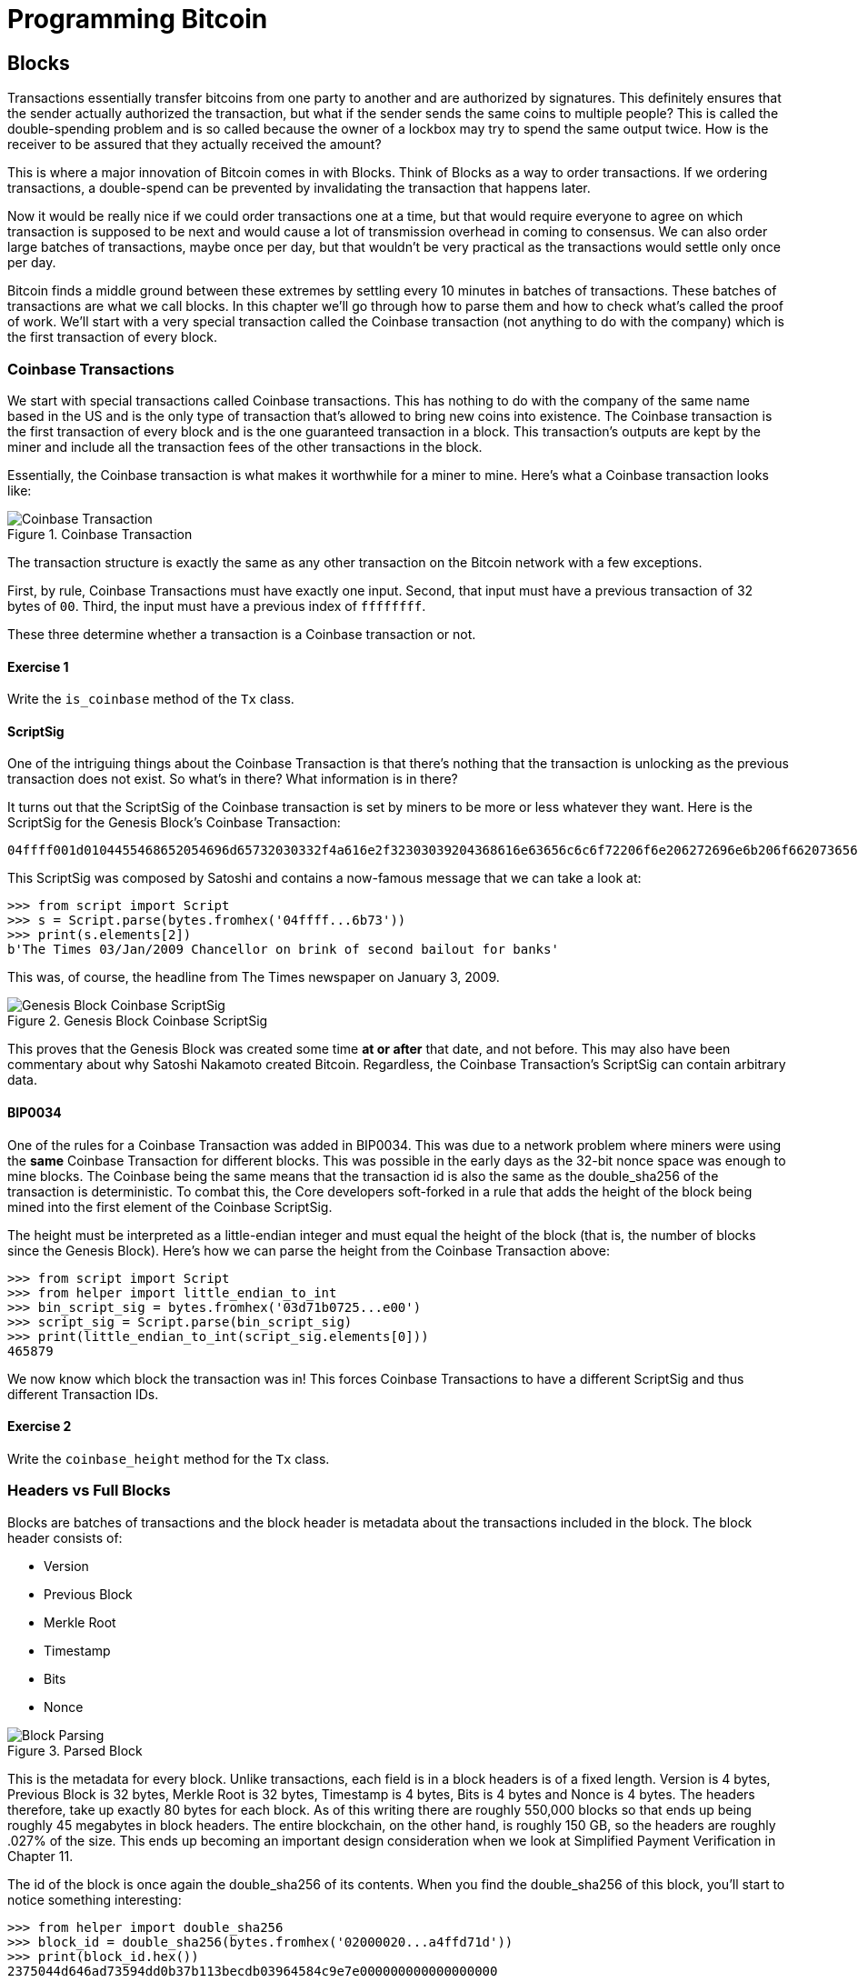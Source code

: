 = Programming Bitcoin
:imagesdir: images

[[chapter_blocks]]
== Blocks

[.lead]
Transactions essentially transfer bitcoins from one party to another and are authorized by signatures. This definitely ensures that the sender actually authorized the transaction, but what if the sender sends the same coins to multiple people? This is called the double-spending problem and is so called because the owner of a lockbox may try to spend the same output twice. How is the receiver to be assured that they actually received the amount?

This is where a major innovation of Bitcoin comes in with Blocks. Think of Blocks as a way to order transactions. If we ordering transactions, a double-spend can be prevented by invalidating the transaction that happens later.

Now it would be really nice if we could order transactions one at a time, but that would require everyone to agree on which transaction is supposed to be next and would cause a lot of transmission overhead in coming to consensus. We can also order large batches of transactions, maybe once per day, but that wouldn't be very practical as the transactions would settle only once per day.

Bitcoin finds a middle ground between these extremes by settling every 10 minutes in batches of transactions. These batches of transactions are what we call blocks. In this chapter we'll go through how to parse them and how to check what's called the proof of work. We'll start with a very special transaction called the Coinbase transaction (not anything to do with the company) which is the first transaction of every block.

=== Coinbase Transactions

We start with special transactions called Coinbase transactions. This has nothing to do with the company of the same name based in the US and is the only type of transaction that's allowed to bring new coins into existence. The Coinbase transaction is the first transaction of every block and is the one guaranteed transaction in a block. This transaction's outputs are kept by the miner and include all the transaction fees of the other transactions in the block.

Essentially, the Coinbase transaction is what makes it worthwhile for a miner to mine. Here's what a Coinbase transaction looks like:

.Coinbase Transaction
image::coinbase1.png[Coinbase Transaction]

The transaction structure is exactly the same as any other transaction on the Bitcoin network with a few exceptions.

First, by rule, Coinbase Transactions must have exactly one input. Second, that input must have a previous transaction of 32 bytes of `00`. Third, the input must have a previous index of `ffffffff`.

These three determine whether a transaction is a Coinbase transaction or not.

==== Exercise {counter:exercise}

Write the `is_coinbase` method of the `Tx` class.

==== ScriptSig

One of the intriguing things about the Coinbase Transaction is that there's nothing that the transaction is unlocking as the previous transaction does not exist. So what's in there? What information is in there?

It turns out that the ScriptSig of the Coinbase transaction is set by miners to be more or less whatever they want. Here is the ScriptSig for the Genesis Block's Coinbase Transaction:

```
04ffff001d0104455468652054696d65732030332f4a616e2f32303039204368616e63656c6c6f72206f6e206272696e6b206f66207365636f6e64206261696c6f757420666f722062616e6b73
```

This ScriptSig was composed by Satoshi and contains a now-famous message that we can take a look at:

[source,python]
----
>>> from script import Script
>>> s = Script.parse(bytes.fromhex('04ffff...6b73'))
>>> print(s.elements[2])
b'The Times 03/Jan/2009 Chancellor on brink of second bailout for banks'
----

This was, of course, the headline from The Times newspaper on January 3, 2009.

.Genesis Block Coinbase ScriptSig
image::genesis.jpg[Genesis Block Coinbase ScriptSig]

This proves that the Genesis Block was created some time *at or after* that date, and not before. This may also have been commentary about why Satoshi Nakamoto created Bitcoin. Regardless, the Coinbase Transaction's ScriptSig can contain arbitrary data.

==== BIP0034

One of the rules for a Coinbase Transaction was added in BIP0034. This was due to a network problem where miners were using the *same* Coinbase Transaction for different blocks. This was possible in the early days as the 32-bit nonce space was enough to mine blocks. The Coinbase being the same means that the transaction id is also the same as the double_sha256 of the transaction is deterministic. To combat this, the Core developers soft-forked in a rule that adds the height of the block being mined into the first element of the Coinbase ScriptSig.

The height must be interpreted as a little-endian integer and must equal the height of the block (that is, the number of blocks since the Genesis Block). Here's how we can parse the height from the Coinbase Transaction above:

[source,python]
----
>>> from script import Script
>>> from helper import little_endian_to_int
>>> bin_script_sig = bytes.fromhex('03d71b0725...e00')
>>> script_sig = Script.parse(bin_script_sig)
>>> print(little_endian_to_int(script_sig.elements[0]))
465879
----

We now know which block the transaction was in! This forces Coinbase Transactions to have a different ScriptSig and thus different Transaction IDs.

==== Exercise {counter:exercise}

Write the `coinbase_height` method for the `Tx` class.

=== Headers vs Full Blocks

Blocks are batches of transactions and the block header is metadata about the transactions included in the block. The block header consists of:

* Version
* Previous Block
* Merkle Root
* Timestamp
* Bits
* Nonce

.Parsed Block
image::block1.png[Block Parsing]

This is the metadata for every block. Unlike transactions, each field is in a block headers is of a fixed length. Version is 4 bytes, Previous Block is 32 bytes, Merkle Root is 32 bytes, Timestamp is 4 bytes, Bits is 4 bytes and Nonce is 4 bytes. The headers therefore, take up exactly 80 bytes for each block. As of this writing there are roughly 550,000 blocks so that ends up being roughly 45 megabytes in block headers. The entire blockchain, on the other hand, is roughly 150 GB, so the headers are roughly .027% of the size. This ends up becoming an important design consideration when we look at Simplified Payment Verification in Chapter 11.

The id of the block is once again the double_sha256 of its contents. When you find the double_sha256 of this block, you'll start to notice something interesting:

[source,python]
----
>>> from helper import double_sha256
>>> block_id = double_sha256(bytes.fromhex('02000020...a4ffd71d'))
>>> print(block_id.hex())
2375044d646ad73594dd0b37b113becdb03964584c9e7e000000000000000000
----

This id is what gets put into prev_block for a block building on top of this one. For now, notice that the id has a lot of 0's at the end. We'll come back to this in the proof-of-work section below.

We can start coding a `Block` class based on what we already know:

[source,python]
----
class Block:

    def __init__(self, version, prev_block, merkle_root, timestamp, bits, nonce):
        self.version = version
        self.prev_block = prev_block
        self.merkle_root = merkle_root
        self.timestamp = timestamp
        self.bits = bits
        self.nonce = nonce
----

==== Exercise {counter:exercise}

Write the parse, serialize and hash methods for block.

=== Version

Version in normal software refers to a particular set of features. For a block, this is similar, in the sense that the version field reflects what capabilities the software that produced the block is ready for. In the past this was used as a way to indicate a single feature that was ready. Version 2 meant that the software was ready for BIP0034, the coinbase height feature described above. Version 3 meant that the software was ready for BIP0066, the enforcement of strict DER encoding. Version 4 meant that the software was ready for BIP0065, which specified OP_CHECKLOCKTIMEVERIFY.

Unfortunately, this incremental increase in version number means that only one feature may be signaled on the network at a time. To alleviate this, the developers came up with BIP9, which allows up to 29 different features to be signaled at the same time.

==== BIP9

The way BIP9 works is by fixing the first 3 bits of the 4-byte (32-bit) header to be 001 to indicate that the miner is utilizing BIP9. This means that in hexadecimal, the first character will always be 2 or 3. The other 29 bits can be assigned to different soft-fork features which miners can signal readiness for. For example, bit 0 (the rightmost bit) can be flipped to 1 to signal readiness for one soft fork, bit 1 (the second bit from the right) can be flipped to 1 to signal readiness for another, bit 2 (the third bit from the right) can be flipped to 1 to signal readiness for another and so on.

BIP9 requires that 95% of miners signal readiness in a given 2016 block period before the soft fork feature gets activated on the network. As of this writing far, the only soft forks to utilize BIP9 have been BIP141 (segwit) and BIP91 (reducing threshold for segwit). They were assigned bits 1 and 4 respectively.

Checking for these features is relatively straightforward:

[source,python]
----
>>> from io import BytesIO
>>> from block import Block
>>> b = Block.parse(BytesIO(bytes.fromhex('0200...')))
>>> print('BIP9: {}'.format(b.version << 29 == 0b001))  # <1>
True
>>> print('BIP91: {}'.format(b.version << 4 & 1 == 1))  # <2>
False
>>> print('BIP141: {}'.format(b.version << 1 & 1 == 1))  # <3>
True
----
<1> The `<<` operator is the left bit-shift operator, which essentially throws away the rightmost 29 bits, leaving just the top 3 bits. The `0b001` is a way of writing a number in binary format in Python.
<2> The `&` operator is the "bitwise and" operator. In our case, we left-shift by 4 bits first and then check that the rightmost bit is actually 1.
<3> We shift 1 to the left because BIP141 was assigned to bit 1.

==== Exercise {counter:exercise}

Write the `bip9`, `bip91` and `bip141` methods for the `Block` class.

=== Previous Block

All blocks have to point to a previous block. This is why the data structure is called a *blockchain*. Blocks link back all the way to what we call the Genesis Block. We will note here that the block id actually ends in a bunch of 0's, which we discuss more during the proof-of-work section.

=== Merkle Root

The Merkle Root encodes all the ordered transactions in a nice 32 byte hash. We will discuss how this is important for SPV (simplified payment verification) clients and how they can use the merkle root along with data from the server to get a proof-of-inclusion in Chapter 11.

=== Timestamp

The timestamp is a unix-style timestamp taking up 4 bytes. Unix timestamps simply encode the number of seconds since January 1, 1970. This timestamp is used in two places. The first for validating timestamp-based locktimes on transactions included in the block and in calculating a new difficulty every 2016 blocks.

.Is Bitcoin going to overflow on the timestamp?
****
Bitcoin's timestamp field in the block header is 32 bits. This means that once the unix timestamp exceeds 2^32^-1, we will go back to 0. 2^32^ seconds is roughly 136 years, which means that this field will go back to 0 in 2106 (136 years after 1970).

Many people mistakenly believe that we only have until 68 years after 1970, or 2038, but that's only when the field is a signed integer (2^31^ seconds is 68 years), so we get the benefit of that extra bit, giving us until 2106.
****

=== Bits

Bits is a field that encodes the amount of work necessary in this block. This will be discussed more in the proof-of-work section below.

=== Nonce

Nonce stands for "number used only once" or n-once. This number is what is changed by miners when looking for proof-of-work.

=== Proof of Work

Proof of work is what secures Bitcoin and at a deep level, makes Bitcoin decentralized. Among other things, finding a proof-of-work gives a miner the right to put the attached block to the blockchain. As proof-of-work is very rare, this is not an easy task. But because proof-of-work is objective and easy to verify anyone can be a miner if they so choose.

Proof-of-work is called "mining" for a very good reason. Like physical mining, there is something that miners are searching for. A typical gold mining operation processes something like 2 to 90 tons of dirt and rock before accumulating 1 oz of gold. This is because gold is very rare. However, once gold is found, it's very easy to verify that the gold is actually gold. There are chemical tests, touchstones and many other ways to tell relatively cheaply whether the thing found is gold.

Similarly, proof-of-work is actually a very rare number. To find a proof-of-work, the miners on the Bitcoin network have to churn through the numerical equivalent of dirt and rock to find that proof-of-work. Like gold, verifying proof-of-work is much cheaper than actually finding it.

So what is the actual proof-of-work? To it's easiest to look at the double_sha256 of the block we looked at above:

`020000208ec39428b17323fa0ddec8e887b4a7c53b8c0a0a220cfd000000000000000000
5b0750fce0a889502d40508d39576821155e9c9e3f5c3157f961db38fd8b25be1e77a759
e93c0118a4ffd71d`

[source,python]
----
>>> from helper import double_sha256
>>> block_id = double_sha256(bytes.fromhex('02000020...a4ffd71d'))[::-1]
>>> print('{}'.format(block_id.hex()).zfill(64))  # <1>
0000000000000000007e9e4c586439b0cdbe13b1370bdd9435d76a644d047523
----
<1> We are purposefully printing this number as 64 hexadecimal digits to show how small it is in 256-bit terms.

We can calculate the probability of any random 256-bit number being this small. The probability of the first bit in a 256-bit number being 0 is 0.5. The first two bits being 00, 0.25. The first three bits being 000, 0.125 and so on. Note that each 0 in the hexadecimal above represents 4 0-bits. In this case, we have the first 73 bits being 0, which is 0.5^73^ or about 1 in 10^22^. This is a really tiny probability. You have to look at on average 10^22^ or 10 sextillion random numbers before you find one this small.

Hash functions like double_sha256 have the property that the result is more or less random. Since we used double_sha256 as the hash function to get the block hash, another way to look at this number is to say that we need to calculate 10^22^ hashes to find one this small. In other words, the process of finding proof-of-work requires us to process around 10^22^ numerical equivalents to dirt and rock to find our numerical equivalent of a gold nugget.

==== How a miner can generate new hashes

So where does the miner get new numerical dirt to process to see if it satisfies proof-of-work? This is where the nonce field comes in. The miners can change the nonce field at will.

Unfortunately, the 4 bytes or 32-bits, or 2^32^ possible nonces that a miner can try is insufficient space. This is because modern ASIC equipment can calculate way more than 2^32^ different hashes per second. The AntMiner S9, for example, calculates 12 Th/s, or 12,000,000,000,000 hashes per second. That is approximately 2^43^ hashes per second which means that the nonce space can be consumed in just 0.0003 seconds.

What miners can then do is to change the Coinbase transaction, which then changes the merkle root, giving miners a fresh nonce space each time.

==== Target

Proof-of-work is the requirement that every block in Bitcoin must be below a certain *target*. Target is a small 256-bit number that is computed directly from the bits field.

`e93c0118`

The bits field is actually two different numbers. The first is the exponent, which is the last byte. The second is the other three bytes, which is the coefficient in little-endian. The formula for calculating the target from these two numbers is:

target = coefficient * 256^exponent-3^

We can now calculate this given a bits field in Python:

[source,python]
----
>>> from helper import little_endian_to_int
>>> bits = bytes.fromhex('e93c0118')
>>> exponent = bits[-1]
>>> coefficient = little_endian_to_int(bits[:-1])
>>> target = coefficient * 256 **(exponent-3)
>>> print('{:x}'.format(target).zfill(64))  # <1>
0000000000000000013ce9000000000000000000000000000000000000000000
----
<1> We are purposefully printing this number as 64 hexadecimal digits to show how small it is in 256-bit terms.

A valid proof of work is a hash of the block which, when interpreted as a little-endian integer is below the target number. Proof of work hashes are exceedingly rare and the process of mining is essentially the process of finding one of these hashes. To find a single proof-of-work with the above target, the network as a whole must calculate 3.8 * 10^21^ hashes. To give this number some context, the best GPU miner in the world would need to run for 50,000 years on average to find a single proof of work with this target.

We can check that this block's hash is indeed below the target:

[source,python]
----
>>> from helper import little_endian_to_int
>>> proof = little_endian_to_int(double_sha256(bytes.fromhex('02000020...a4ffd71d')))
>>> print(proof < target)  # <1>
True
----
<1> `target` is calculated above.

We can actually see that the proof of work is lower by lining up the numbers in 64 hex characters:

Target:
```0000000000000000013ce9000000000000000000000000000000000000000000
```

Proof of Work:
```0000000000000000007e9e4c586439b0cdbe13b1370bdd9435d76a644d047523
```

==== Exercise {counter:exercise}

Write the bits_to_target function in helper.py.

==== Difficulty

Target is difficult to work with for human beings. We know that this is the number that the hash must be below, but as humans, it's hard to fathom the difference between a 180-bit number and a 190-bit number. The first is a thousand times smaller, but from looking at targets, such large numbers are not easy to contextualize.

To make different targets easier to compare, the concept of difficulty was born. Essentialy, difficulty is inversely proportional to target to make comparisons easier. The specific formula is:

difficulty = 0xffff * 256^0x1d-3^ / target

We can code this in python like so:

[source,python]
----
>>> from helper import little_endian_to_int
>>> bits = bytes.fromhex('e93c0118')
>>> exponent = bits[-1]
>>> coefficient = little_endian_to_int(bits[:-1])
>>> target = coefficient*256**(exponent-3)
>>> difficulty = 0xffff * 256**(0x1d-3) / target
>>> print(difficulty)
888171856257.3206
----

The difficulty on testnet when there haven't been any blocks found in 20 minutes resets to 1. This gives us context for how difficult mainnet is. The difficulty number can be thought of as how much more difficult mainnet is than testnet's easiest difficulty. This difficulty is roughly 888 billion times more difficult than testnet at its easiest setting.

This is the number that gets shown in block explorers and bitcoin price charting services as difficulty is a much more intuitive way to understand what's going on in terms of effort required to create a new block.

==== Exercise {counter:exercise}

Write the difficulty method for the Block class

==== Checking that the Proof-of-Work is sufficient

We already learned that proof-of-work can be calculated by computing the double-sha256 of the block header and interpreting this as a little-endian integer. If this number is lower than the target, we have a valid proof-of-work. If not, the block is not valid as it doesn't have proof-of-work.

==== Exercise {counter:exercise}

Write the check_pow method for the Block class.

=== Difficulty Adjustment

In Bitcoin, each group of 2016 blocks is called a _difficulty adjustment period_. At the end of every difficulty adjustment period, the target is adjusted according to this formula:

time_differential = block timestamp of last block in difficulty adjustment period - block timestamp of first block in difficulty adjustment period

new_target = previous_target * time_differential / (2 weeks)

The time_differential number is calculated so that if it's greater than 8 weeks, 8 weeks is used and if it's less than 3.5 days, 3.5 days is used. This way, the new target cannot change more than 4x in either direction. That is, the target will be reduced or increased by 4x at the most.

If each block took on average 10 minutes, 2016 blocks should take 20160 minutes. There are 1440 minutes per day, which means that 2016 blocks take 20160 / 1440 = 14 days. We should be calculating how long the last 2016 blocks took by using the timestamp field of the block at the very end of each of the current and previous difficulty adjustment periods. Satoshi unfortunately had another off-by-one error here, as the timestamp differential calculation looks at the very first and very last blocks of the 2016 block difficulty adjustment period instead. This means that the time_differential ends up being the difference of blocks that are 2015 blocks apart instead of 2016 blocks apart.

We can code this formula like so:

[source,python]
----
>>> from block import Block, TWO_WEEKS  # <1>
>>> last_block = Block.parse(BytesIO(bytes.fromhex('00...f5')))
>>> first_block = Block.parse(BytesIO(bytes.fromhex('00...2e')))
>>> time_differential = last_block.timestamp - first_block.timestamp
>>> if time_differential > TWO_WEEKS * 4:  # <2>
...     time_differential = TWO_WEEKS * 4
>>> if time_differential < TWO_WEEKS // 4:  # <3>
...     time_differential = TWO_WEEKS // 4
>>> new_target = last_block.target() * time_differential // TWO_WEEKS
>>> print('{:x}'.format(new_target).zfill(64))
----
<1> Note that `TWO_WEEKS = 60*60*24*14` is the number of seconds in 2 weeks. 60 seconds times 60 minutes times 24 hours times 14 days.
<2> This makes sure that if it took more than 8 weeks to find the last 2015 blocks, we don't decrease the difficulty too much.
<#> This part makes sure that if it took less than 3.5 days to find the last 2015 blocks, we don't increase the difficulty too much.

The nice thing about this formula is that you only need the headers to calculate what the next block target should be. Once we have the target, we then convert this to bits. The inverse operation looks like this:

[source,python]
----
def target_to_bits(target):
    raw_bytes = target.to_bytes(32, 'big')
    raw_bytes = raw_bytes.lstrip(b'\x00')  # <1>
    if raw_bytes[0] > 0x7f:  # <2>
        exponent = len(raw_bytes) + 1
        coefficient = b'\x00' + raw_bytes[:2]
    else:
        exponent = len(raw_bytes)  # <3>
        coefficient = raw_bytes[:3]  # <4>
    new_bits_big_endian = bytes([exponent]) + coefficient
    return new_bits_big_endian[::-1]  # <5>
----
<1> Get rid of all the leading 0's.
<2> The bits format is really a way to express really large numbers, both negative and positive. If the first bit in the coefficient is a 1, this is supposed to be interpreted as a negative number. Since target is always positive for us, we shift everything over by 1 byte if the first bit is 1.
<3> The exponent is really just how long the number is in base-256.
<4> The coefficient is the first 3 digits of the base-256 number.
<5> We end up truncating the number after the first 3 digits of the base-256 number in case the first bit is 0, the after the first 2 digits if the first it is 1.

If the block doesn't have the correct bits, then we can safely reject that block.

==== Exercise {counter:exercise}

Calculate the new bits given the first and last blocks of this 2016 block difficulty adjustment period:

Block 471744:

```
000000203471101bbda3fe307664b3283a9ef0e97d9a38a7eacd8800000000000000000010c8aba8479bbaa5e0848152fd3c2289ca50e1c3e58c9a4faaafbdf5803c5448ddb845597e8b0118e43a81d3
```

Block 473759:

```
02000020f1472d9db4b563c35f97c428ac903f23b7fc055d1cfc26000000000000000000b3f449fcbe1bc4cfbcb8283a0d2c037f961a3fdf2b8bedc144973735eea707e1264258597e8b0118e5f00474
```

==== Exercise {counter:exercise}

Write the calculate_new_bits function.

=== Conclusion

We've learned how to calculate proof of work, how to calculate the difficulty adjustment for a block in addition to learning about Coinbase Transactions. We'll now move onto the one field we haven't really covered, which is the merkle root in the next chapter.

